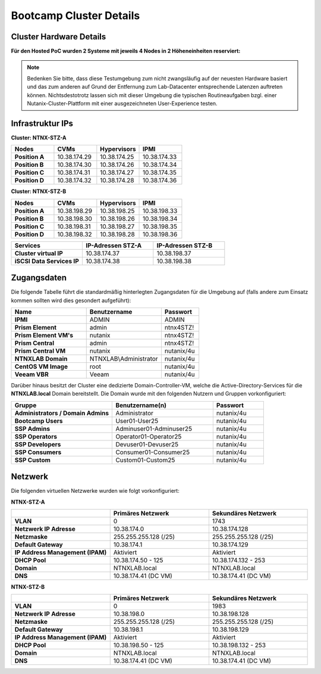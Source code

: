 .. _clusterdetails:

------------------------
Bootcamp Cluster Details
------------------------

Cluster Hardware Details
++++++++++++++++++++++++


**Für den Hosted PoC wurden 2 Systeme mit jeweils 4 Nodes in 2 Höheneinheiten reserviert:**

.. figure:: images/cluster3060g5a.png

.. note::
  Bedenken Sie bitte, dass diese Testumgebung zum nicht zwangsläufig  auf der neuesten Hardware basiert und das zum anderen auf Grund der Entfernung zum Lab-Datacenter entsprechende Latenzen auftreten können. Nichtsdestotrotz lassen sich mit dieser Umgebung die typischen Routineaufgaben bzgl. einer Nutanix-Cluster-Plattform mit einer ausgezeichneten User-Experience testen.

Infrastruktur IPs
+++++++++++++++++

**Cluster: NTNX-STZ-A**

.. list-table::
   :widths: 10 10 10 10
   :header-rows: 1

   * - Nodes
     - CVMs
     - Hypervisors
     - IPMI
   * - **Position A**
     - 10.38.174.29
     - 10.38.174.25
     - 10.38.174.33
   * - **Position B**
     - 10.38.174.30
     - 10.38.174.26
     - 10.38.174.34
   * - **Position C**
     - 10.38.174.31
     - 10.38.174.27
     - 10.38.174.35
   * - **Position D**
     - 10.38.174.32
     - 10.38.174.28
     - 10.38.174.36

**Cluster: NTNX-STZ-B**

.. list-table::
   :widths: 10 10 10 10
   :header-rows: 1

   * - Nodes
     - CVMs
     - Hypervisors
     - IPMI
   * - **Position A**
     - 10.38.198.29
     - 10.38.198.25
     - 10.38.198.33
   * - **Position B**
     - 10.38.198.30
     - 10.38.198.26
     - 10.38.198.34
   * - **Position C**
     - 10.38.198.31
     - 10.38.198.27
     - 10.38.198.35
   * - **Position D**
     - 10.38.198.32
     - 10.38.198.28
     - 10.38.198.36


.. list-table::
  :widths: 20 20 20
  :header-rows: 1

  * - Services
    - IP-Adressen STZ-A
    - IP-Adressen STZ-B
  * - **Cluster virtual IP**
    - 10.38.174.37
    - 10.38.198.37
  * - **iSCSI Data Services IP**
    - 10.38.174.38
    - 10.38.198.38


Zugangsdaten
++++++++++++

Die folgende Tabelle führt die standardmäßig hinterlegten Zugangsdaten für die Umgebung auf (falls andere zum Einsatz kommen sollten wird dies gesondert aufgeführt):

.. list-table::
  :widths: 20 20 10
  :header-rows: 1

  * - Name
    - Benutzername
    - Passwort
  * - **IPMI**
    - ADMIN
    - ADMIN
  * - **Prism Element**
    - admin
    - ntnx4STZ!
  * - **Prism Element VM's**
    - nutanix
    - ntnx4STZ!
  * - **Prism Central**
    - admin
    - ntnx4STZ!
  * - **Prism Central VM**
    - nutanix
    - nutanix/4u
  * - **NTNXLAB Domain**
    - NTNXLAB\\Administrator
    - nutanix/4u
  * - **CentOS VM Image**
    - root
    - nutanix/4u
  * - **Veeam VBR**
    - Veeam
    - nutanix/4u


Darüber hinaus besitzt der Cluster eine dedizierte Domain-Controller-VM, welche die Active-Directory-Services für die **NTNXLAB.local** Domain bereitstellt. Die Domain wurde mit den folgenden Nutzern und Gruppen vorkonfiguriert:

.. list-table::
  :widths: 20 20 10
  :header-rows: 1

  * - Gruppe
    - Benutzername(n)
    - Passwort
  * - **Administrators / Domain Admins**
    - Administrator
    - nutanix/4u
  * - **Bootcamp Users**
    - User01-User25
    - nutanix/4u
  * - **SSP Admins**
    - Adminuser01-Adminuser25
    - nutanix/4u
  * - **SSP Operators**
    - Operator01-Operator25
    - nutanix/4u
  * - **SSP Developers**
    - Devuser01-Devuser25
    - nutanix/4u
  * - **SSP Consumers**
    - Consumer01-Consumer25
    - nutanix/4u
  * - **SSP Custom**
    - Custom01-Custom25
    - nutanix/4u

Netzwerk
++++++++

Die folgenden virtuellen Netzwerke wurden wie folgt vorkonfiguriert:

**NTNX-STZ-A**

.. list-table::
   :widths: 33 33 33
   :header-rows: 1

   * -
     - **Primäres** Netzwerk
     - **Sekundäres** Netzwerk
   * - **VLAN**
     - 0
     - 1743
   * - **Netzwerk IP Adresse**
     - 10.38.174.0
     - 10.38.174.128
   * - **Netzmaske**
     - 255.255.255.128 (/25)
     - 255.255.255.128 (/25)
   * - **Default Gateway**
     - 10.38.174.1
     - 10.38.174.129
   * - **IP Address Management (IPAM)**
     - Aktiviert
     - Aktiviert
   * - **DHCP Pool**
     - 10.38.174.50  - 125
     - 10.38.174.132 - 253
   * - **Domain**
     - NTNXLAB.local
     - NTNXLAB.local
   * - **DNS**
     - 10.38.174.41 (DC VM)
     - 10.38.174.41 (DC VM)

**NTNX-STZ-B**

.. list-table::
   :widths: 33 33 33
   :header-rows: 1

   * -
     - **Primäres** Netzwerk
     - **Sekundäres** Netzwerk
   * - **VLAN**
     - 0
     - 1983
   * - **Netzwerk IP Adresse**
     - 10.38.198.0
     - 10.38.198.128
   * - **Netzmaske**
     - 255.255.255.128 (/25)
     - 255.255.255.128 (/25)
   * - **Default Gateway**
     - 10.38.198.1
     - 10.38.198.129
   * - **IP Address Management (IPAM)**
     - Aktiviert
     - Aktiviert
   * - **DHCP Pool**
     - 10.38.198.50  - 125
     - 10.38.198.132 - 253
   * - **Domain**
     - NTNXLAB.local
     - NTNXLAB.local
   * - **DNS**
     - 10.38.174.41 (DC VM)
     - 10.38.174.41 (DC VM)